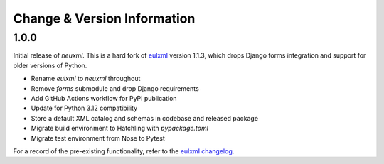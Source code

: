 Change & Version Information
============================

1.0.0
-----

Initial release of `neuxml.` This is a hard fork of `eulxml <https://github.com/emory-libraries/eulxml>`_
version 1.1.3, which drops Django forms integration and support for older versions of Python.

* Rename `eulxml` to `neuxml` throughout
* Remove `forms` submodule and drop Django requirements
* Add GitHub Actions workflow for PyPI publication
* Update for Python 3.12 compatibility
* Store a default XML catalog and schemas in codebase and released package
* Migrate build environment to Hatchling with `pypackage.toml`
* Migrate test environment from Nose to Pytest

For a record of the pre-existing functionality, refer to the `eulxml changelog <https://github.com/emory-libraries/eulxml/blob/master/CHANGELOG.rst>`_.
